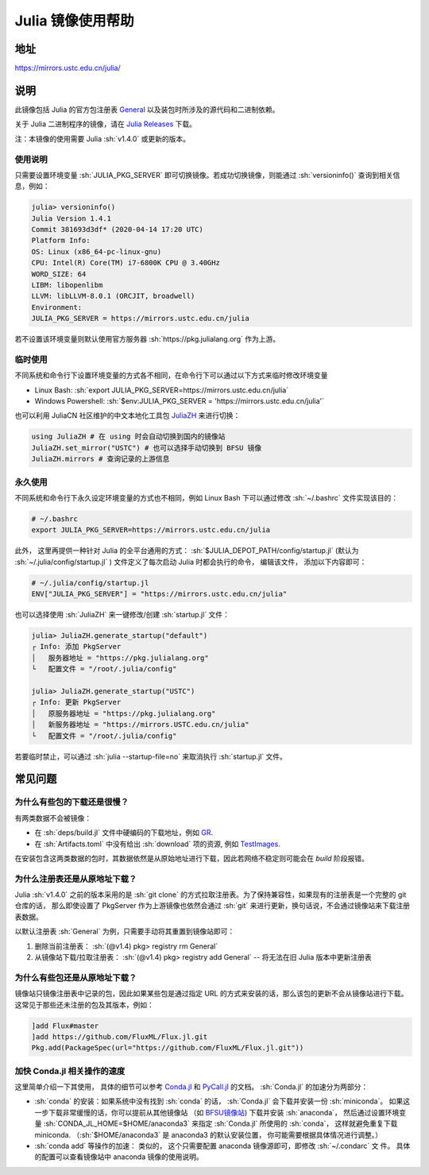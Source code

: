 ===================
Julia 镜像使用帮助
===================

.. role:: sh(code)
   :language: bash

地址
====

https://mirrors.ustc.edu.cn/julia/

说明
====

此镜像包括 Julia 的官方包注册表 `General <https://github.com/JuliaRegistries/General>`_ 以及装包时所涉及的源代码和二进制依赖。

关于 Julia 二进制程序的镜像，请在 `Julia Releases <https://mirrors.ustc.edu.cn/julia-releases/>`_ 下载。

注：本镜像的使用需要 Julia :sh:`v1.4.0` 或更新的版本。

使用说明
--------

只需要设置环境变量 :sh:`JULIA_PKG_SERVER` 即可切换镜像。若成功切换镜像，则能通过 :sh:`versioninfo()` 查询到相关信息，例如：

.. code-block:: text

    julia> versioninfo()
    Julia Version 1.4.1
    Commit 381693d3df* (2020-04-14 17:20 UTC)
    Platform Info:
    OS: Linux (x86_64-pc-linux-gnu)
    CPU: Intel(R) Core(TM) i7-6800K CPU @ 3.40GHz
    WORD_SIZE: 64
    LIBM: libopenlibm
    LLVM: libLLVM-8.0.1 (ORCJIT, broadwell)
    Environment:
    JULIA_PKG_SERVER = https://mirrors.ustc.edu.cn/julia

若不设置该环境变量则默认使用官方服务器 :sh:`https://pkg.julialang.org` 作为上游。


临时使用
--------

不同系统和命令行下设置环境变量的方式各不相同，在命令行下可以通过以下方式来临时修改环境变量

* Linux Bash\: :sh:`export JULIA_PKG_SERVER=https://mirrors.ustc.edu.cn/julia`
* Windows Powershell\: :sh:`$env:JULIA_PKG_SERVER = 'https://mirrors.ustc.edu.cn/julia'`

也可以利用 JuliaCN 社区维护的中文本地化工具包 `JuliaZH <https://github.com/JuliaCN/JuliaZH.jl>`_ 来进行切换：

.. code-block:: text

    using JuliaZH # 在 using 时会自动切换到国内的镜像站
    JuliaZH.set_mirror("USTC") # 也可以选择手动切换到 BFSU 镜像
    JuliaZH.mirrors # 查询记录的上游信息


永久使用
--------

不同系统和命令行下永久设定环境变量的方式也不相同，例如 Linux Bash 下可以通过修改 :sh:`~/.bashrc` 文件实现该目的：

.. code-block:: text

    # ~/.bashrc
    export JULIA_PKG_SERVER=https://mirrors.ustc.edu.cn/julia

此外， 这里再提供一种针对 Julia 的全平台通用的方式： :sh:`$JULIA_DEPOT_PATH/config/startup.jl` (默认为
:sh:`~/.julia/config/startup.jl` ) 文件定义了每次启动 Julia 时都会执行的命令， 编辑该文件，
添加以下内容即可：

.. code-block:: text

    # ~/.julia/config/startup.jl
    ENV["JULIA_PKG_SERVER"] = "https://mirrors.ustc.edu.cn/julia"

也可以选择使用 :sh:`JuliaZH` 来一键修改/创建 :sh:`startup.jl` 文件：

.. code-block:: text

    julia> JuliaZH.generate_startup("default")
    ┌ Info: 添加 PkgServer
    │   服务器地址 = "https://pkg.julialang.org"
    └   配置文件 = "/root/.julia/config"

    julia> JuliaZH.generate_startup("USTC")
    ┌ Info: 更新 PkgServer
    │   原服务器地址 = "https://pkg.julialang.org"
    │   新服务器地址 = "https://mirrors.USTC.edu.cn/julia"
    └   配置文件 = "/root/.julia/config"


若要临时禁止，可以通过 :sh:`julia --startup-file=no` 来取消执行 :sh:`startup.jl` 文件。


常见问题
========


为什么有些包的下载还是很慢？
--------------------------------

有两类数据不会被镜像：

* 在 :sh:`deps/build.jl` 文件中硬编码的下载地址，例如 `GR <https://github.com/jheinen/GR.jl/blob/70f025d5cb439d036409f1985107cb5e1615097f/deps/build.jl#L116>`_.
* 在 :sh:`Artifacts.toml` 中没有给出 :sh:`download` 项的资源, 例如 `TestImages <https://github.com/JuliaImages/TestImages.jl/blob/eaa94348df619c65956e8cfb0032ecddb7a29d3a/Artifacts.toml>`_.

在安装包含这两类数据的包时，其数据依然是从原始地址进行下载，因此若网络不稳定则可能会在 `build` 阶段报错。

为什么注册表还是从原地址下载？
--------------------------------

Julia :sh:`v1.4.0` 之前的版本采用的是 :sh:`git clone` 的方式拉取注册表。为了保持兼容性，如果现有的注册表是一个完整的 git 仓库的话，
那么即使设置了 PkgServer 作为上游镜像也依然会通过 :sh:`git` 来进行更新，换句话说，不会通过镜像站来下载注册表数据。

以默认注册表 :sh:`General` 为例，只需要手动将其重置到镜像站即可：

1. 删除当前注册表： :sh:`(@v1.4) pkg> registry rm General`
2. 从镜像站下载/拉取注册表： :sh:`(@v1.4) pkg> registry add General` -- 将无法在旧 Julia 版本中更新注册表

为什么有些包还是从原地址下载？
--------------------------------

镜像站只镜像注册表中记录的包，因此如果某些包是通过指定 URL 的方式来安装的话，那么该包的更新不会从镜像站进行下载。
这常见于那些还未注册的包及其版本，例如：

.. code-block:: text

    ]add Flux#master
    ]add https://github.com/FluxML/Flux.jl.git
    Pkg.add(PackageSpec(url="https://github.com/FluxML/Flux.jl.git"))


加快 Conda.jl 相关操作的速度
--------------------------------

这里简单介绍一下其使用， 具体的细节可以参考 `Conda.jl <https://github.com/JuliaPy/Conda.jl>`_ 和
`PyCall.jl <https://github.com/JuliaPy/PyCall.jl>`_ 的文档。 :sh:`Conda.jl` 的加速分为两部分：

- :sh:`conda` 的安装：如果系统中没有找到 :sh:`conda` 的话， :sh:`Conda.jl` 会下载并安装一份
  :sh:`miniconda`。 如果这一步下载非常缓慢的话，你可以提前从其他镜像站 （如 `BFSU镜像站 <https://mirrors.bfsu.edu.cn/help/anaconda/>`_) 下载并安装 :sh:`anaconda`， 然后通过设置环境变量 
  :sh:`CONDA_JL_HOME=$HOME/anaconda3` 来指定 :sh:`Conda.jl` 所使用的 :sh:`conda`， 这样就避免重复下载 miniconda.
  （:sh:`$HOME/anaconda3` 是 anaconda3 的默认安装位置， 你可能需要根据具体情况进行调整。）

- :sh:`conda add` 等操作的加速： 类似的， 这个只需要配置 anaconda 镜像源即可，即修改 :sh:`~/.condarc` 文
  件。 具体的配置可以查看镜像站中 anaconda 镜像的使用说明。
